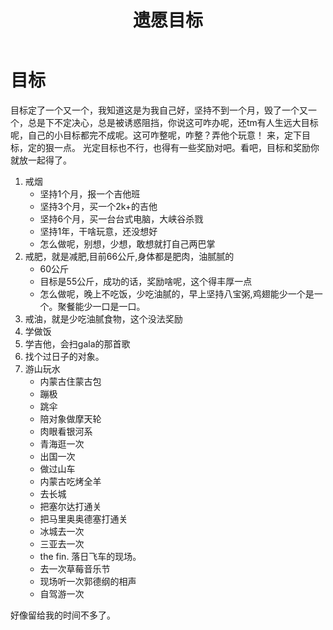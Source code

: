 #+TITLE: 遗愿目标
* 目标
目标定了一个又一个，我知道这是为我自己好，坚持不到一个月，毁了一个又一个，总是下不定决心，总是被诱惑阻挡，你说这可咋办呢，还tm有人生远大目标呢，自己的小目标都完不成呢。这可咋整呢，咋整？弄他个玩意！
来，定下目标，定的狠一点。
光定目标也不行，也得有一些奖励对吧。看吧，目标和奖励你就放一起得了。
1. 戒烟
   - 坚持1个月，报一个吉他班
   - 坚持3个月，买一个2k+的吉他
   - 坚持6个月，买一台台式电脑，大峡谷杀戮
   - 坚持1年，干啥玩意，还没想好
   - 怎么做呢，别想，少想，敢想就打自己两巴掌
2. 戒肥，就是减肥,目前66公斤,身体都是肥肉，油腻腻的
   - 60公斤
   - 目标是55公斤，成功的话，奖励啥呢，这个得丰厚一点
   - 怎么做呢，晚上不吃饭，少吃油腻的，早上坚持八宝粥,鸡翅能少一个是一个。聚餐能少一口是一口。
3. 戒油，就是少吃油腻食物，这个没法奖励
4. 学做饭
5. 学吉他，会扫gala的那首歌
6. 找个过日子的对象。
7. 游山玩水
   - 内蒙古住蒙古包
   - 蹦极
   - 跳伞
   - 陪对象做摩天轮
   - 肉眼看银河系
   - 青海逛一次
   - 出国一次
   - 做过山车
   - 内蒙古吃烤全羊
   - 去长城
   - 把塞尔达打通关
   - 把马里奥奥德塞打通关
   - 冰城去一次
   - 三亚去一次
   - the fin. 落日飞车的现场。
   - 去一次草莓音乐节
   - 现场听一次郭德纲的相声
   - 自驾游一次


好像留给我的时间不多了。
